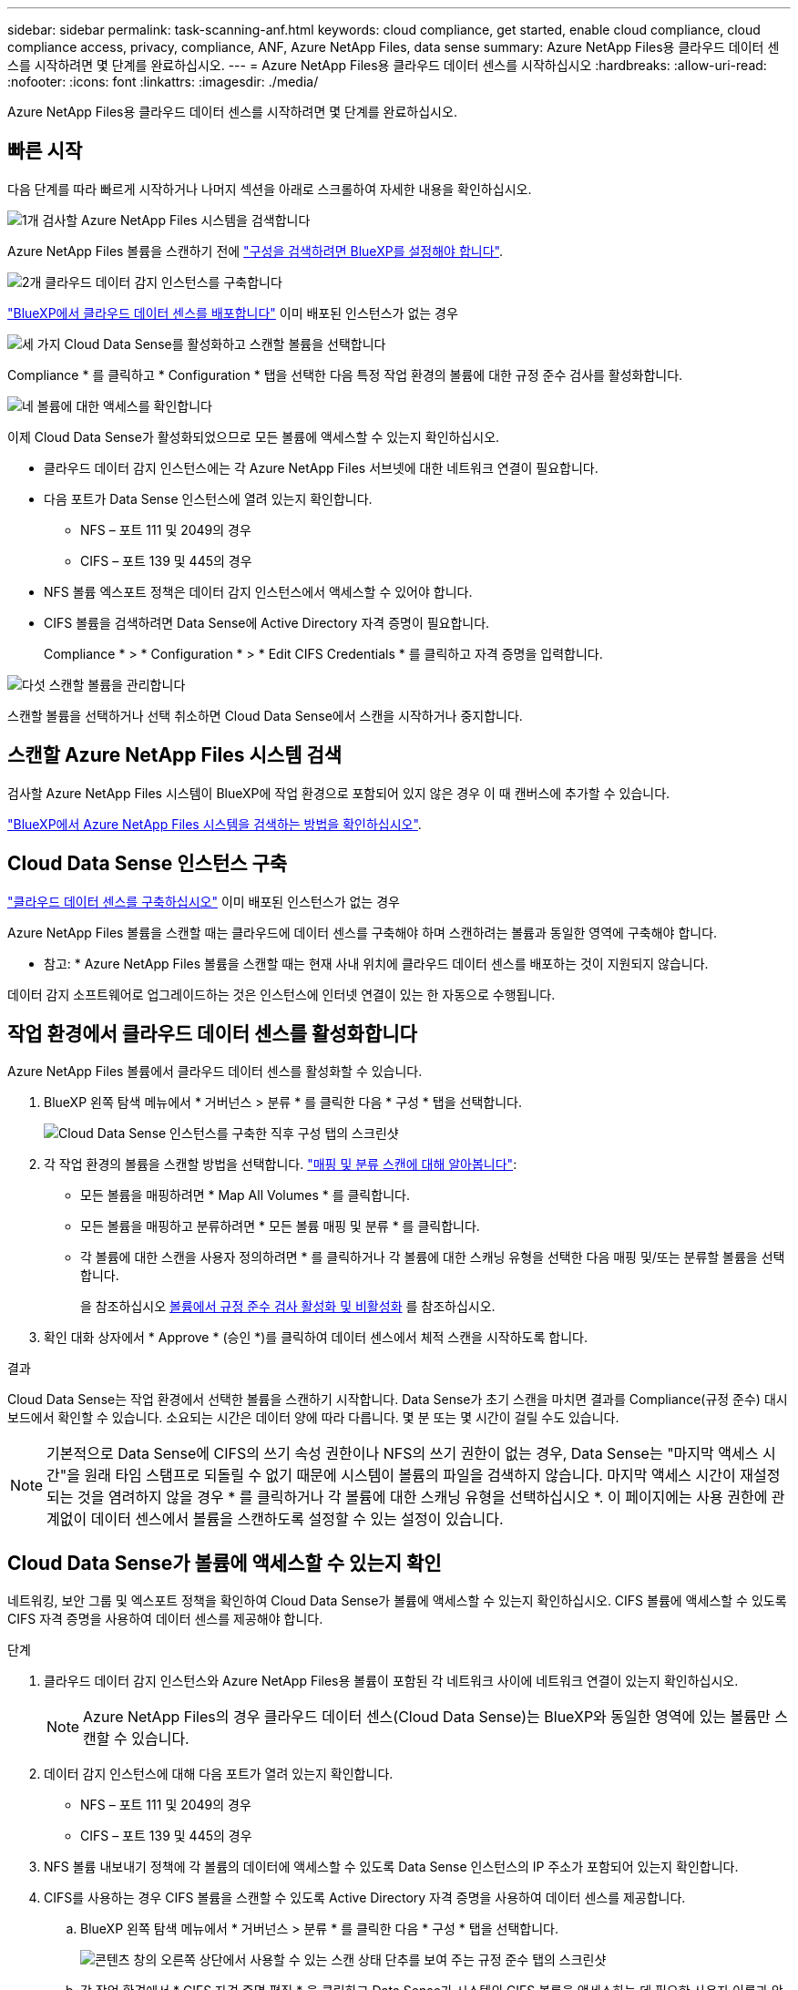 ---
sidebar: sidebar 
permalink: task-scanning-anf.html 
keywords: cloud compliance, get started, enable cloud compliance, cloud compliance access, privacy, compliance, ANF, Azure NetApp Files, data sense 
summary: Azure NetApp Files용 클라우드 데이터 센스를 시작하려면 몇 단계를 완료하십시오. 
---
= Azure NetApp Files용 클라우드 데이터 센스를 시작하십시오
:hardbreaks:
:allow-uri-read: 
:nofooter: 
:icons: font
:linkattrs: 
:imagesdir: ./media/


[role="lead"]
Azure NetApp Files용 클라우드 데이터 센스를 시작하려면 몇 단계를 완료하십시오.



== 빠른 시작

다음 단계를 따라 빠르게 시작하거나 나머지 섹션을 아래로 스크롤하여 자세한 내용을 확인하십시오.

.image:https://raw.githubusercontent.com/NetAppDocs/common/main/media/number-1.png["1개"] 검사할 Azure NetApp Files 시스템을 검색합니다
[role="quick-margin-para"]
Azure NetApp Files 볼륨을 스캔하기 전에 https://docs.netapp.com/us-en/cloud-manager-azure-netapp-files/task-quick-start.html["구성을 검색하려면 BlueXP를 설정해야 합니다"^].

.image:https://raw.githubusercontent.com/NetAppDocs/common/main/media/number-2.png["2개"] 클라우드 데이터 감지 인스턴스를 구축합니다
[role="quick-margin-para"]
link:task-deploy-cloud-compliance.html["BlueXP에서 클라우드 데이터 센스를 배포합니다"^] 이미 배포된 인스턴스가 없는 경우

.image:https://raw.githubusercontent.com/NetAppDocs/common/main/media/number-3.png["세 가지"] Cloud Data Sense를 활성화하고 스캔할 볼륨을 선택합니다
[role="quick-margin-para"]
Compliance * 를 클릭하고 * Configuration * 탭을 선택한 다음 특정 작업 환경의 볼륨에 대한 규정 준수 검사를 활성화합니다.

.image:https://raw.githubusercontent.com/NetAppDocs/common/main/media/number-4.png["네"] 볼륨에 대한 액세스를 확인합니다
[role="quick-margin-para"]
이제 Cloud Data Sense가 활성화되었으므로 모든 볼륨에 액세스할 수 있는지 확인하십시오.

[role="quick-margin-list"]
* 클라우드 데이터 감지 인스턴스에는 각 Azure NetApp Files 서브넷에 대한 네트워크 연결이 필요합니다.
* 다음 포트가 Data Sense 인스턴스에 열려 있는지 확인합니다.
+
** NFS – 포트 111 및 2049의 경우
** CIFS – 포트 139 및 445의 경우


* NFS 볼륨 엑스포트 정책은 데이터 감지 인스턴스에서 액세스할 수 있어야 합니다.
* CIFS 볼륨을 검색하려면 Data Sense에 Active Directory 자격 증명이 필요합니다.
+
Compliance * > * Configuration * > * Edit CIFS Credentials * 를 클릭하고 자격 증명을 입력합니다.



.image:https://raw.githubusercontent.com/NetAppDocs/common/main/media/number-5.png["다섯"] 스캔할 볼륨을 관리합니다
[role="quick-margin-para"]
스캔할 볼륨을 선택하거나 선택 취소하면 Cloud Data Sense에서 스캔을 시작하거나 중지합니다.



== 스캔할 Azure NetApp Files 시스템 검색

검사할 Azure NetApp Files 시스템이 BlueXP에 작업 환경으로 포함되어 있지 않은 경우 이 때 캔버스에 추가할 수 있습니다.

https://docs.netapp.com/us-en/cloud-manager-azure-netapp-files/task-quick-start.html["BlueXP에서 Azure NetApp Files 시스템을 검색하는 방법을 확인하십시오"^].



== Cloud Data Sense 인스턴스 구축

link:task-deploy-cloud-compliance.html["클라우드 데이터 센스를 구축하십시오"^] 이미 배포된 인스턴스가 없는 경우

Azure NetApp Files 볼륨을 스캔할 때는 클라우드에 데이터 센스를 구축해야 하며 스캔하려는 볼륨과 동일한 영역에 구축해야 합니다.

* 참고: * Azure NetApp Files 볼륨을 스캔할 때는 현재 사내 위치에 클라우드 데이터 센스를 배포하는 것이 지원되지 않습니다.

데이터 감지 소프트웨어로 업그레이드하는 것은 인스턴스에 인터넷 연결이 있는 한 자동으로 수행됩니다.



== 작업 환경에서 클라우드 데이터 센스를 활성화합니다

Azure NetApp Files 볼륨에서 클라우드 데이터 센스를 활성화할 수 있습니다.

. BlueXP 왼쪽 탐색 메뉴에서 * 거버넌스 > 분류 * 를 클릭한 다음 * 구성 * 탭을 선택합니다.
+
image:screenshot_cloud_compliance_anf_scan_config.png["Cloud Data Sense 인스턴스를 구축한 직후 구성 탭의 스크린샷"]

. 각 작업 환경의 볼륨을 스캔할 방법을 선택합니다. link:concept-cloud-compliance.html#whats-the-difference-between-mapping-and-classification-scans["매핑 및 분류 스캔에 대해 알아봅니다"]:
+
** 모든 볼륨을 매핑하려면 * Map All Volumes * 를 클릭합니다.
** 모든 볼륨을 매핑하고 분류하려면 * 모든 볼륨 매핑 및 분류 * 를 클릭합니다.
** 각 볼륨에 대한 스캔을 사용자 정의하려면 * 를 클릭하거나 각 볼륨에 대한 스캐닝 유형을 선택한 다음 매핑 및/또는 분류할 볼륨을 선택합니다.
+
을 참조하십시오 <<볼륨에서 규정 준수 검사 활성화 및 비활성화,볼륨에서 규정 준수 검사 활성화 및 비활성화>> 를 참조하십시오.



. 확인 대화 상자에서 * Approve * (승인 *)를 클릭하여 데이터 센스에서 체적 스캔을 시작하도록 합니다.


.결과
Cloud Data Sense는 작업 환경에서 선택한 볼륨을 스캔하기 시작합니다. Data Sense가 초기 스캔을 마치면 결과를 Compliance(규정 준수) 대시보드에서 확인할 수 있습니다. 소요되는 시간은 데이터 양에 따라 다릅니다. 몇 분 또는 몇 시간이 걸릴 수도 있습니다.


NOTE: 기본적으로 Data Sense에 CIFS의 쓰기 속성 권한이나 NFS의 쓰기 권한이 없는 경우, Data Sense는 "마지막 액세스 시간"을 원래 타임 스탬프로 되돌릴 수 없기 때문에 시스템이 볼륨의 파일을 검색하지 않습니다. 마지막 액세스 시간이 재설정되는 것을 염려하지 않을 경우 * 를 클릭하거나 각 볼륨에 대한 스캐닝 유형을 선택하십시오 *. 이 페이지에는 사용 권한에 관계없이 데이터 센스에서 볼륨을 스캔하도록 설정할 수 있는 설정이 있습니다.



== Cloud Data Sense가 볼륨에 액세스할 수 있는지 확인

네트워킹, 보안 그룹 및 엑스포트 정책을 확인하여 Cloud Data Sense가 볼륨에 액세스할 수 있는지 확인하십시오. CIFS 볼륨에 액세스할 수 있도록 CIFS 자격 증명을 사용하여 데이터 센스를 제공해야 합니다.

.단계
. 클라우드 데이터 감지 인스턴스와 Azure NetApp Files용 볼륨이 포함된 각 네트워크 사이에 네트워크 연결이 있는지 확인하십시오.
+

NOTE: Azure NetApp Files의 경우 클라우드 데이터 센스(Cloud Data Sense)는 BlueXP와 동일한 영역에 있는 볼륨만 스캔할 수 있습니다.

. 데이터 감지 인스턴스에 대해 다음 포트가 열려 있는지 확인합니다.
+
** NFS – 포트 111 및 2049의 경우
** CIFS – 포트 139 및 445의 경우


. NFS 볼륨 내보내기 정책에 각 볼륨의 데이터에 액세스할 수 있도록 Data Sense 인스턴스의 IP 주소가 포함되어 있는지 확인합니다.
. CIFS를 사용하는 경우 CIFS 볼륨을 스캔할 수 있도록 Active Directory 자격 증명을 사용하여 데이터 센스를 제공합니다.
+
.. BlueXP 왼쪽 탐색 메뉴에서 * 거버넌스 > 분류 * 를 클릭한 다음 * 구성 * 탭을 선택합니다.
+
image:screenshot_cifs_credentials.gif["콘텐츠 창의 오른쪽 상단에서 사용할 수 있는 스캔 상태 단추를 보여 주는 규정 준수 탭의 스크린샷"]

.. 각 작업 환경에서 * CIFS 자격 증명 편집 * 을 클릭하고 Data Sense가 시스템의 CIFS 볼륨을 액세스하는 데 필요한 사용자 이름과 암호를 입력합니다.
+
자격 증명은 읽기 전용일 수 있지만 관리자 자격 증명을 제공하면 Data Sense에서 상승된 사용 권한이 필요한 모든 데이터를 읽을 수 있습니다. 자격 증명은 Cloud Data Sense 인스턴스에 저장됩니다.

+
데이터 감지 분류 검사에서 파일 "마지막 액세스 시간"이 변경되지 않도록 하려면 CIFS에서 쓰기 속성 사용 권한 또는 NFS에서 쓰기 권한이 사용자에게 있는 것이 좋습니다. 가능하면 Active Directory 구성 사용자를 모든 파일에 대한 권한이 있는 조직의 상위 그룹에 구성하는 것이 좋습니다.

+
자격 증명을 입력한 후 모든 CIFS 볼륨이 성공적으로 인증되었다는 메시지가 표시됩니다.

+
image:screenshot_cifs_status.gif["구성 페이지와 CIFS 자격 증명이 성공적으로 제공된 Cloud Volumes ONTAP 시스템을 보여 주는 스크린샷"]



. Configuration_ 페이지에서 * View Details * 를 클릭하여 각 CIFS 및 NFS 볼륨의 상태를 검토하고 오류를 수정합니다.
+
예를 들어, 다음 이미지에는 4개의 볼륨이 나와 있습니다. 이 중 하나는 Data Sense 인스턴스와 볼륨 간의 네트워크 연결 문제로 인해 Cloud Data Sense가 스캔할 수 없는 볼륨입니다.

+
image:screenshot_compliance_volume_details.gif["스캔 구성에서 4개의 볼륨을 표시하는 View Details(세부 정보 보기) 페이지의 스크린 샷. 이 중 하나는 Data Sense와 볼륨 간의 네트워크 연결 때문에 스캔되지 않습니다."]





== 볼륨에서 규정 준수 검사 활성화 및 비활성화

구성 페이지에서 언제든지 작업 환경에서 매핑 전용 스캔 또는 매핑 및 분류 스캔을 시작하거나 중지할 수 있습니다. 매핑 전용 스캔에서 매핑 및 분류 스캔으로, 또는 그 반대로 변경할 수도 있습니다. 모든 볼륨을 검사하는 것이 좋습니다.

페이지 상단의 * "쓰기 속성" 권한 * 이 누락된 경우 * 스캔 에 대한 스위치는 기본적으로 비활성화되어 있습니다. 즉, Data Sense에서 CIFS에 쓰기 속성 권한이 없거나 NFS에 쓰기 권한이 없는 경우 데이터 센스에서 "마지막 액세스 시간"을 원래 타임 스탬프로 되돌릴 수 없으므로 시스템에서 파일을 검색하지 않습니다. 마지막 액세스 시간이 재설정되는 것을 염려하지 않을 경우, 스위치를 켜면 사용 권한에 관계없이 모든 파일이 스캔됩니다. link:reference-collected-metadata.html#last-access-time-timestamp["자세한 정보"^].

image:screenshot_volume_compliance_selection.png["개별 볼륨 스캔을 활성화 또는 비활성화할 수 있는 구성 페이지의 스크린 샷"]

[cols="45,45"]
|===
| 대상: | 방법은 다음과 같습니다. 


| 볼륨에서 매핑 전용 스캔을 활성화합니다 | 볼륨 영역에서 * Map * 을 클릭합니다 


| 볼륨에서 전체 스캔을 활성화합니다 | 볼륨 영역에서 * Map & Classify * 를 클릭합니다 


| 볼륨에서 스캔을 비활성화합니다 | 볼륨 영역에서 * Off * 를 클릭합니다 


|  |  


| 모든 볼륨에서 매핑 전용 스캔을 활성화합니다 | 제목 영역에서 * Map * 을 클릭합니다 


| 모든 볼륨에서 전체 스캔을 활성화합니다 | 제목 영역에서 * 지도 및 분류 * 를 클릭합니다 


| 모든 볼륨에서 스캔을 비활성화합니다 | 제목 영역에서 * Off * 를 클릭합니다 
|===

NOTE: 작업 환경에 추가된 새 볼륨은 머리글 영역에서 * Map * 또는 * Map & Classify * 설정을 설정한 경우에만 자동으로 스캔됩니다. 제목 영역에서 * 사용자 정의 * 또는 * 끄기 * 로 설정하면 작업 환경에 추가한 새 볼륨마다 매핑 및/또는 전체 스캔을 활성화해야 합니다.
